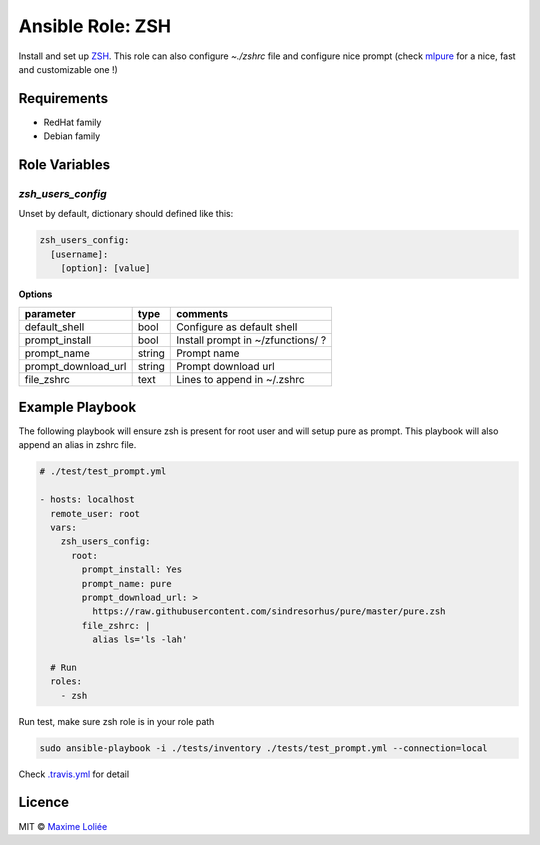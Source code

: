 Ansible Role: ZSH
#################

.. image:: https://travis-ci.org/loliee/ansible-zsh.svg?branch=master
    :target: https://travis-ci.org/loliee/ansible-zsh


Install and set up `ZSH <http://www.zsh.org/>`_.
This role can also configure `~./zshrc` file and configure nice prompt (check `mlpure <http://github.com/loliee/mlpure>`_ for a nice, fast and customizable one !)

Requirements
============

- RedHat family
- Debian family

Role Variables
==============

`zsh_users_config`
------------------

Unset by default, dictionary should defined like this:

.. code:: yaml

      zsh_users_config:
        [username]:
          [option]: [value]

**Options**

+---------------------+----------+-----------------------------------------------+
| parameter           | type     | comments                                      |
+=====================+==========+===============================================+
| default_shell       | bool     | Configure as default shell                    |
+---------------------+----------+-----------------------------------------------+
| prompt_install      | bool     | Install prompt in ~/zfunctions/ ?             |
+---------------------+----------+-----------------------------------------------+
| prompt_name         | string   | Prompt name                                   |
+---------------------+----------+-----------------------------------------------+
| prompt_download_url | string   | Prompt download url                           |
+---------------------+----------+-----------------------------------------------+
| file_zshrc          | text     | Lines to append in ~/.zshrc                   |
+---------------------+----------+-----------------------------------------------+


Example Playbook
================

The following playbook will ensure zsh is present for root user and will setup pure as prompt. This playbook will also append an alias in zshrc file.


.. code:: yaml

    # ./test/test_prompt.yml

    - hosts: localhost
      remote_user: root
      vars:
        zsh_users_config:
          root:
            prompt_install: Yes
            prompt_name: pure
            prompt_download_url: >
              https://raw.githubusercontent.com/sindresorhus/pure/master/pure.zsh
            file_zshrc: |
              alias ls='ls -lah'

      # Run
      roles:
        - zsh

Run test, make sure zsh role is in your role path

.. code:: bash

  sudo ansible-playbook -i ./tests/inventory ./tests/test_prompt.yml --connection=local


Check `.travis.yml <.travis.yml>`_ for detail

Licence
=======

MIT ©  `Maxime Loliée <http://loliee.com/>`_
